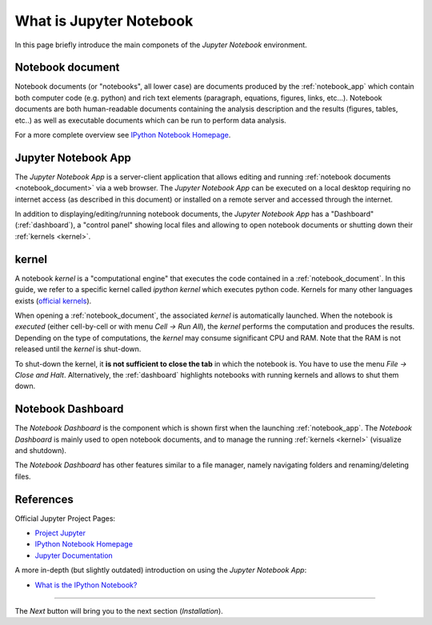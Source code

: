 .. _what_is_jupyther:

What is Jupyter Notebook
========================


In this page briefly introduce the main componets of the *Jupyter Notebook* 
environment.

.. _notebook_document:

Notebook document
-----------------

Notebook documents (or "notebooks", all lower case) are documents
produced by the :ref:`notebook_app` which contain both computer code (e.g. python) 
and rich text elements (paragraph, equations, figures, links, etc...).
Notebook documents are both human-readable documents containing the analysis
description and the results (figures, tables, etc..) as well as executable documents
which can be run to perform data analysis.

For a more complete overview see `IPython Notebook Homepage <http://ipython.org/notebook.html>`__.


.. _notebook_app:

Jupyter Notebook App
--------------------

The *Jupyter Notebook App* is a server-client application that allows 
editing and running :ref:`notebook documents <notebook_document>`
via a web browser.
The *Jupyter Notebook App* can be executed on a local desktop 
requiring no internet access (as described in this document)
or installed on a remote server and accessed through the internet.

In addition to displaying/editing/running notebook documents, 
the *Jupyter Notebook App* has a "Dashboard" (:ref:`dashboard`),
a "control panel" showing local files and allowing to
open notebook documents or shutting down their :ref:`kernels <kernel>`.


.. _kernel:

kernel
------

A notebook *kernel* is a "computational engine"
that executes the code contained in a :ref:`notebook_document`.
In this guide, we refer to a specific kernel called *ipython kernel* 
which executes python code. 
Kernels for many other languages exists 
(`official kernels <http://jupyter.readthedocs.org/en/latest/#kernels>`__).

When opening a :ref:`notebook_document`, the associated *kernel* is automatically launched.
When the notebook is *executed* (either cell-by-cell or with menu *Cell -> Run All*),
the *kernel* performs the computation and produces the results.
Depending on the type of computations, the *kernel* may consume significant
CPU and RAM. Note that the RAM is not released until the *kernel* is shut-down.

To shut-down the kernel, it **is not sufficient to close the tab** in which the notebook is.
You have to use the menu *File -> Close and Halt*. Alternatively, the :ref:`dashboard`
highlights notebooks with running kernels and allows to shut them down.


.. _dashboard:

Notebook Dashboard
------------------

The *Notebook Dashboard* is the component which 
is shown first when the launching :ref:`notebook_app`.
The *Notebook Dashboard* is mainly used to open notebook documents, and to manage
the running :ref:`kernels <kernel>` (visualize and shutdown).

The *Notebook Dashboard* has other features similar to a file manager, namely
navigating folders and renaming/deleting files.

References
----------

Official Jupyter Project Pages:

- `Project Jupyter <https://jupyter.org/>`__
- `IPython Notebook Homepage <http://ipython.org/notebook.html>`__
- `Jupyter Documentation <http://jupyter.readthedocs.org/>`__

A more in-depth (but slightly outdated) introduction on using the *Jupyter Notebook App*:

- `What is the IPython Notebook? <http://nbviewer.ipython.org/github/jupyter/strata-sv-2015-tutorial/blob/master/00%20-%20Introduction.ipynb>`__


....

The *Next* button will bring you to the next section (*Installation*).
